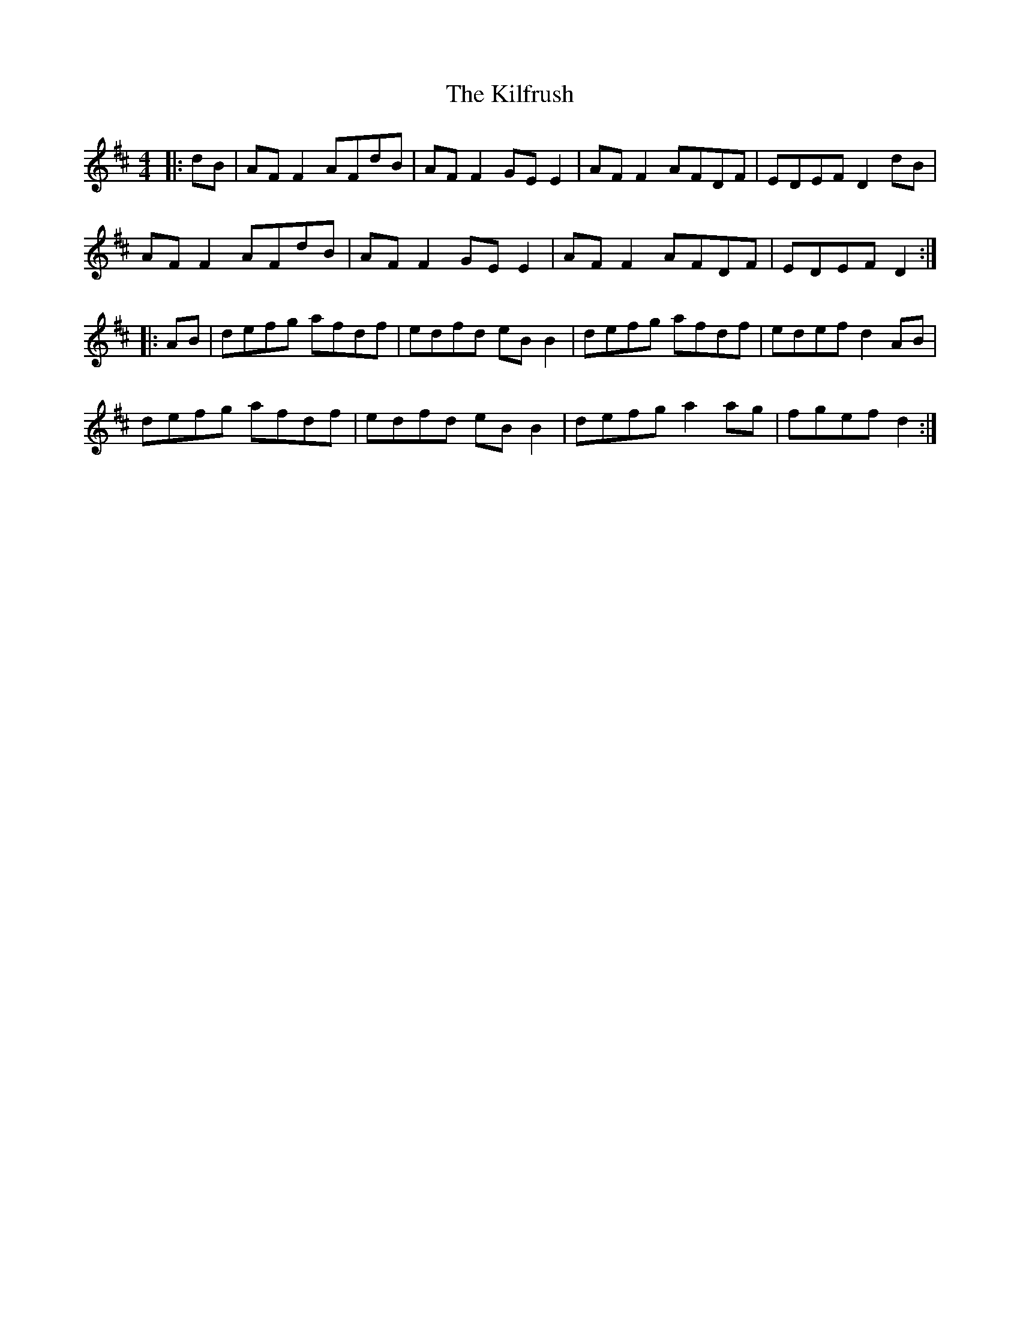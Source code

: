 X: 21569
T: Kilfrush, The
R: reel
M: 4/4
K: Dmajor
|:dB|AF F2 AFdB|AF F2 GE E2|AF F2 AFDF|EDEF D2 dB|
AF F2 AFdB|AF F2 GE E2|AF F2 AFDF|EDEF D2:|
|:AB|defg afdf|edfd eB B2|defg afdf|edef d2 AB|
defg afdf|edfd eB B2|defg a2 ag|fgef d2:|


